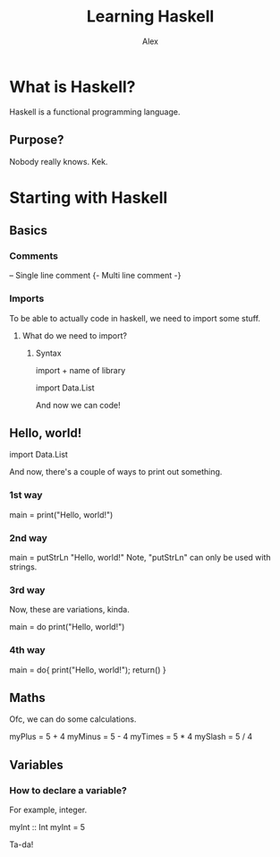 #+TITLE: Learning Haskell
#+DESCRIPTION: Haskell for beginners
#+AUTHOR: Alex

* What is Haskell?
Haskell is a functional programming language.
** Purpose?
Nobody really knows. Kek.

* Starting with Haskell
** Basics
*** Comments
-- Single line comment
{- Multi line
    comment
-}

*** Imports
To be able to actually code in  haskell, we need to import some stuff.

**** What do we need to import?
***** Syntax
import + name of library

import Data.List

And now we can code!

** Hello, world!
import Data.List

And now, there's a couple of ways to print out something.

*** 1st way
main = print("Hello, world!")

*** 2nd way
main = putStrLn "Hello, world!"
    Note, "putStrLn" can only be used with strings.

*** 3rd way
Now, these are variations, kinda.

main = do
    print("Hello, world!")

*** 4th way
main = do{
    print("Hello, world!");
    return()
}

** Maths
Ofc, we can do some calculations.

myPlus = 5 + 4
myMinus = 5 - 4
myTimes = 5 * 4
mySlash = 5 / 4

** Variables
*** How to declare a variable?
For example, integer.

myInt :: Int
myInt = 5

Ta-da!
